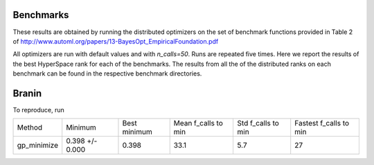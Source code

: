 Benchmarks
----------

These results are obtained by running the distributed optimizers on the set of benchmark
functions provided in Table 2 of http://www.automl.org/papers/13-BayesOpt_EmpiricalFoundation.pdf

All optimizers are run with default values and with `n_calls=50`. Runs are repeated five times.
Here we report the results of the best HyperSpace rank for each of the benchmarks. The results from
all the of the distributed ranks on each benchmark can be found in the respective benchmark directories.

Branin
------

To reproduce, run 

.. code-block:: python
   mpirun -n 4 python bench_branin.py --results_dir ./results`

=========== =============== ============ =================== ================== ======================
Method      Minimum         Best minimum Mean f_calls to min Std f_calls to min Fastest f_calls to min
----------- --------------- ------------ ------------------- ------------------ ----------------------
gp_minimize 0.398 +/- 0.000  0.398        33.1                5.7                27
=========== =============== ============ =================== ================== ======================
